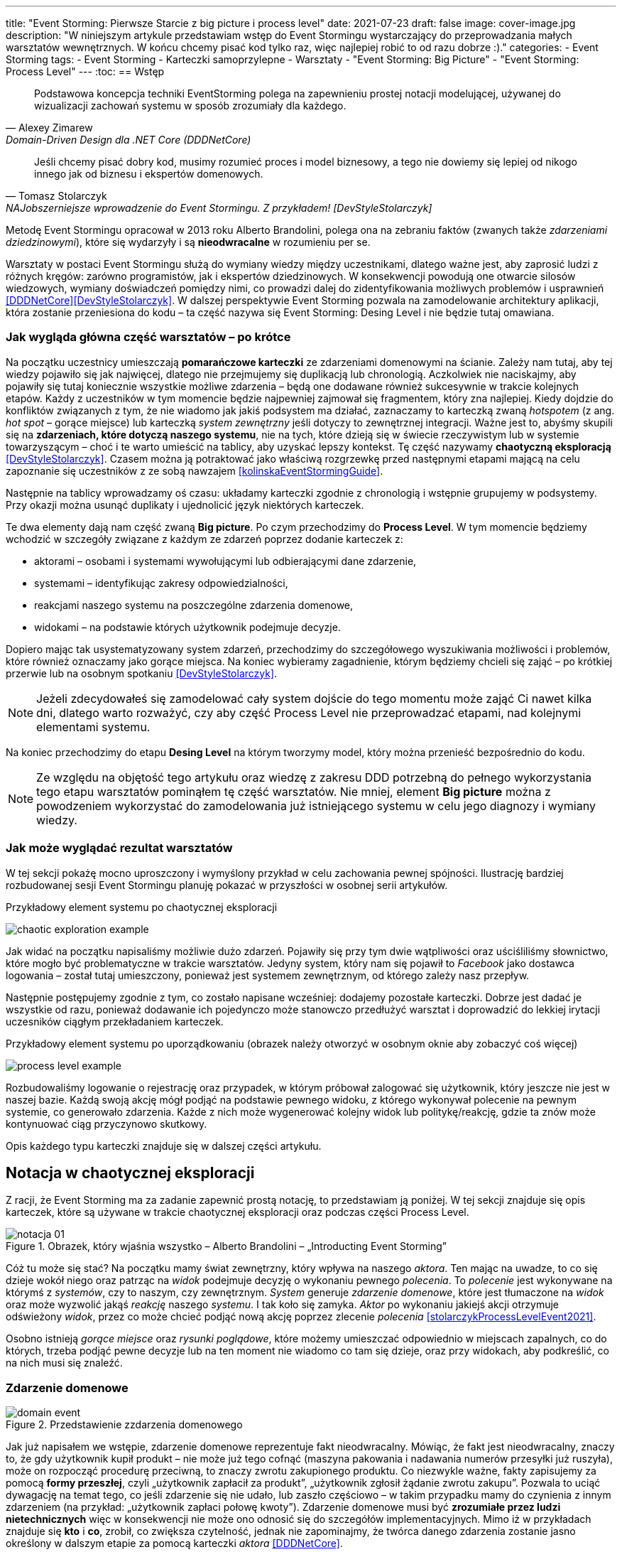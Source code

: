 ---
title: "Event Storming: Pierwsze Starcie z big picture i process level"
date: 2021-07-23
draft: false
image: cover-image.jpg
description: "W niniejszym artykule przedstawiam wstęp do Event Stormingu wystarczający do przeprowadzania małych warsztatów wewnętrznych.
W końcu chcemy pisać kod tylko raz, więc najlepiej robić to od razu dobrze :)."
categories:
    - Event Storming
tags:
    - Event Storming
    - Karteczki samoprzylepne
    - Warsztaty
    - "Event Storming: Big Picture"
    - "Event Storming: Process Level"
---
:toc:
== Wstęp

[quote, Alexey Zimarew, Domain-Driven Design dla .NET Core (DDDNetCore)]
Podstawowa koncepcja techniki EventStorming polega na zapewnieniu prostej notacji modelującej, używanej do wizualizacji zachowań systemu w sposób zrozumiały dla każdego.

[quote, Tomasz Stolarczyk, NAJobszerniejsze wprowadzenie do Event Stormingu. Z przykładem! [DevStyleStolarczyk]]
Jeśli chcemy pisać dobry kod, musimy rozumieć proces i model biznesowy, a tego nie dowiemy się lepiej od nikogo innego jak od biznesu i ekspertów domenowych.

indexterm:[Event Storming]
Metodę Event Stormingu opracował w 2013 roku Alberto Brandolini, polega ona na zebraniu faktów (zwanych także _zdarzeniami dziedzinowymi_), które się wydarzyły i są *nieodwracalne* w rozumieniu per se.

Warsztaty w postaci Event Stormingu służą do wymiany wiedzy między uczestnikami, dlatego ważne jest, aby zaprosić ludzi z różnych kręgów: zarówno programistów, jak i ekspertów dziedzinowych. 
W konsekwencji powodują one otwarcie silosów wiedzowych, wymiany doświadczeń pomiędzy nimi, co prowadzi dalej do zidentyfikowania możliwych problemów i usprawnień <<DDDNetCore>><<DevStyleStolarczyk>>.
W dalszej perspektywie Event Storming pozwala na zamodelowanie architektury aplikacji, która zostanie przeniesiona do kodu – ta część nazywa się Event Storming: Desing Level i nie będzie tutaj omawiana. 

=== Jak wygląda główna część warsztatów – po krótce

indexterm:[Event Storming, Chaotic Exploration]
Na początku uczestnicy umieszczają *pomarańczowe karteczki* ze zdarzeniami domenowymi na ścianie.
Zależy nam tutaj, aby tej wiedzy pojawiło się jak najwięcej, dlatego nie przejmujemy się duplikacją lub chronologią. 
Aczkolwiek nie naciskajmy, aby pojawiły się tutaj koniecznie wszystkie możliwe zdarzenia – będą one dodawane również sukcesywnie w trakcie kolejnych etapów.
Każdy z uczestników w tym momencie będzie najpewniej zajmował się fragmentem, który zna najlepiej. 
Kiedy dojdzie do konfliktów związanych z tym, że nie wiadomo jak jakiś podsystem ma działać, zaznaczamy to karteczką zwaną _hotspotem_ (z ang. _hot spot_ – gorące miejsce) lub karteczką _system zewnętrzny_ jeśli dotyczy to zewnętrznej integracji. 
Ważne jest to, abyśmy skupili się na *zdarzeniach, które dotyczą naszego systemu*, nie na tych, które dzieją się w świecie rzeczywistym lub w systemie towarzyszącym – choć i te warto umieścić na tablicy, aby uzyskać lepszy kontekst. 
Tę część nazywamy *chaotyczną eksploracją* <<DevStyleStolarczyk>>. 
Czasem można ją potraktować jako właściwą rozgrzewkę przed następnymi etapami mającą na celu zapoznanie się uczestników z ze sobą nawzajem <<kolinskaEventStormingGuide>>.

Następnie na tablicy wprowadzamy oś czasu: układamy karteczki zgodnie z chronologią i wstępnie grupujemy w podsystemy. 
Przy okazji można usunąć duplikaty i ujednolicić język niektórych karteczek. 

indexterm:[Event Storming, Big Picture]
indexterm:[Event Storming, Process Level]
Te dwa elementy dają nam część zwaną *Big picture*. Po czym przechodzimy do *Process Level*.
W tym momencie będziemy wchodzić w szczegóły związane z każdym ze zdarzeń poprzez dodanie karteczek z:

* aktorami – osobami i systemami wywołującymi lub odbierającymi dane zdarzenie, 
* systemami – identyfikując zakresy odpowiedzialności, 
* reakcjami naszego systemu na poszczególne zdarzenia domenowe,
* widokami – na podstawie których użytkownik podejmuje decyzje. 

Dopiero mając tak usystematyzowany system zdarzeń, przechodzimy do szczegółowego wyszukiwania możliwości i problemów, które również oznaczamy jako gorące miejsca. 
Na koniec wybieramy zagadnienie, którym będziemy chcieli się zająć – po krótkiej przerwie lub na osobnym spotkaniu <<DevStyleStolarczyk>>. 

NOTE: Jeżeli zdecydowałeś się zamodelować cały system dojście do tego momentu może zająć Ci nawet kilka dni, dlatego warto rozważyć, czy aby część Process Level nie przeprowadzać etapami, nad kolejnymi elementami systemu.

Na koniec przechodzimy do etapu *Desing Level* na którym tworzymy model, który można przenieść bezpośrednio do kodu.

NOTE: Ze względu na objętość tego artykułu oraz wiedzę z zakresu DDD potrzebną do pełnego wykorzystania tego etapu warsztatów pominąłem tę część warsztatów. 
Nie mniej, element *Big picture* można z powodzeniem wykorzystać do zamodelowania już istniejącego systemu w celu jego diagnozy i wymiany wiedzy. 

=== Jak może wyglądać rezultat warsztatów

W tej sekcji pokażę mocno uproszczony i wymyślony przykład w celu zachowania pewnej spójności. 
Ilustrację bardziej rozbudowanej sesji Event Stormingu planuję pokazać w przyszłości w osobnej serii artykułów.

.Przykładowy element systemu po chaotycznej eksploracji
image:chaotic-exploration-example.svg[]

Jak widać na początku napisaliśmy możliwie dużo zdarzeń. 
Pojawiły się przy tym dwie wątpliwości oraz uściśliliśmy słownictwo, które mogło być problematyczne w trakcie warsztatów. 
Jedyny system, który nam się pojawił to _Facebook_ jako dostawca logowania – został tutaj umieszczony, ponieważ jest systemem zewnętrznym, od którego zależy nasz przepływ.

Następnie postępujemy zgodnie z tym, co zostało napisane wcześniej: dodajemy pozostałe karteczki.
Dobrze jest dadać je wszystkie od razu, ponieważ dodawanie ich pojedynczo może stanowczo przedłużyć warsztat i doprowadzić do lekkiej irytacji uczesników ciągłym przekładaniem karteczek.

.Przykładowy element systemu po uporządkowaniu (obrazek należy otworzyć w osobnym oknie aby zobaczyć coś więcej)
image:process-level-example.svg[]

Rozbudowaliśmy logowanie o rejestrację oraz przypadek, w którym próbował zalogować się użytkownik, który jeszcze nie jest w naszej bazie. 
Każdą swoją akcję mógł podjąć na podstawie pewnego widoku, z którego wykonywał polecenie na pewnym systemie, co generowało zdarzenia.
Każde z nich może wygenerować kolejny widok lub politykę/reakcję, gdzie ta znów może kontynuować ciąg przyczynowo skutkowy. 

Opis każdego typu karteczki znajduje się w dalszej części artykułu.

[#notacja-w-chaotycznej-eksploracji]
== Notacja w chaotycznej eksploracji
Z racji, że Event Storming ma za zadanie zapewnić prostą notację, to przedstawiam ją poniżej.
W tej sekcji znajduje się opis karteczek, które są używane w trakcie chaotycznej eksploracji oraz podczas części Process Level.

.Obrazek, który wjaśnia wszystko – Alberto Brandolini – „Introducting Event Storming”
image::notacja_01.svg[]

Cóż tu może się stać? Na początku mamy świat zewnętrzny, który wpływa na naszego _aktora_.
Ten mając na uwadze, to co się dzieje wokół niego oraz patrząc na _widok_ podejmuje decyzję o wykonaniu pewnego _polecenia_. 
To _polecenie_ jest wykonywane na którymś z _systemów_, czy to naszym, czy zewnętrznym. 
_System_ generuje _zdarzenie domenowe_, które jest tłumaczone na _widok_ oraz może wyzwolić jakąś _reakcję_ naszego _systemu_.  
I tak koło się zamyka. 
_Aktor_ po wykonaniu jakiejś akcji otrzymuje odświeżony _widok_, przez co może chcieć podjąć nową akcję poprzez zlecenie _polecenia_ <<stolarczykProcessLevelEvent2021>>.

Osobno istnieją _gorące miejsce_ oraz _rysunki poglądowe_, które możemy umieszczać odpowiednio w miejscach zapalnych, co do których, trzeba podjąć pewne decyzje lub na ten moment nie wiadomo co tam się dzieje, oraz przy widokach, aby podkreślić, co na nich musi się znaleźć.

=== Zdarzenie domenowe

.Przedstawienie zzdarzenia domenowego
image::domain-event.svg[align="center"]

Jak już napisałem we wstępie, zdarzenie domenowe reprezentuje fakt nieodwracalny.
Mówiąc, że fakt jest nieodwracalny, znaczy to, że gdy użytkownik kupił produkt – nie może już tego cofnąć (maszyna pakowania i nadawania numerów przesyłki już ruszyła), może on rozpocząć procedurę przeciwną, to znaczy zwrotu zakupionego produktu. 
Co niezwykle ważne, fakty zapisujemy za pomocą *formy przeszłej*, czyli „użytkownik zapłacił za produkt”, „użytkownik zgłosił żądanie zwrotu zakupu”.
Pozwala to uciąć dywagację na temat tego, co jeśli zdarzenie się nie udało, lub zaszło częściowo – w takim przypadku mamy do czynienia z innym zdarzeniem (na przykład: „użytkownik zapłaci połowę kwoty”).
Zdarzenie domenowe musi być *zrozumiałe przez ludzi nietechnicznych* więc w konsekwencji nie może ono odnosić się do szczegółów implementacyjnych. 
Mimo iż w przykładach znajduje się *kto* i *co*, zrobił, co zwiększa czytelność, jednak nie zapominajmy, że twórca danego zdarzenia zostanie jasno określony w dalszym etapie za pomocą karteczki _aktora_ <<DDDNetCore>>.

Mimo iż piszę o tym, że fakt już się stał, to nie należy się bać dodawania zdarzeń, które reprezentują pomysły i funkcje zaplanowane do realizacji w przyszłości.
Dobrze jest je odpowiednio oznaczyć, na przykład, poprzez inny kolor karteczki.

.Przykłady zdarzeń
====
image:events-example.svg[align="center"]

W przykładzie mamy już uszeregowany ciąg zdarzeń, tak, że każde ze zdarzeń następuje po sobie. 
Karteczki są zapisane w formie przeszłej i do tego są krótkie i zwięzłe.
====

=== Gorące miejsce

.Przedstawienie gorącego miejsca
image::hotspot.svg[align="center"]

Jest to zazwyczaj fioletowa lub jaskraworóżowa karteczka (ważne, aby miała wyróżniający się kolor), która służy do oznaczania miejsc spornych, gdzie znalezienie odpowiedzi w trakcie warsztatów nie jest możliwe <<bourgauDetailedAgendaDDD2018>>.

.Przykłady gorących miejsc
====
image:hotspot-example.svg[ scaledwidth="50%"]

Takie gorące miejsce zostało użyte w przykładzie. 
Pojawiło się pytanie, na które odpowiedź Event Storming nie koniecznie przyniesie (bo jest pytaniem mocno technicznym), jednak to, jak dużo transferu używamy, może być już kwestią domenową, na przykład wtedy, gdy chcemy konstruować system wyróżniający się oszczędnością.
====

=== System

.Przedstawienie systemu
image::system.svg[align="center"]

Początkowo, podczas *chaotycznej eksploracji*, karteczka ta służy do określania systemów zewnętrznych, które generują zdarzenia dla naszego systemu. 
Następnie, w trakcie porządkowania, będziemy na niej zapisywać nasze systemy, takie jak „wyszukiwarka”, „użytkownicy”, „zamówienia”. 
Uzupełnienie tej karteczki pozwoli nam jasno zobaczyć, które zdarzenia i operacje są wykonywane w tym samym miejscu, a które są w jakiś sposób niezależne. 
Doprowadzi nas to do wyodrębnienia subdomen, które mogą później posłużyć jako punkt zaczepienia dla luźniejszej architektury aplikacji.

.Przykłady systemów podczas chaotycznej eksploracji
====
image::systems-example.svg[align="center"]

Powyżej widać przykłady systemów. 
W tym przypadku pierwszy system to po prostu czujnik, który stanowi samodzielny moduł, backend – który stanowi aplikację internetową oraz Termostat, który również jest samodzielnym urządzeniem. 

NOTE: Czasem można spotkać się z propozycją, aby zewnętrzne systemy oznaczać innym kolorem karteczek.
Jednak ile kolorów można znaleźć w sklepie? 
====

.Przykłady systemów po *Process Level*
====
image::system-processlevelexample.svg[]

Tutaj mamy już dużo więcej systemów, które wyraźnie pokazują ich zakres odpowiedzialności. 
Użycie nazw jak _Backend_ czy _Frontend_ nie jest może najszczęśliwsze, ale w przypadku najprostszych systemów wystarczające.
====

=== Słowo domenowe

.Przedstawienie słowa domenowego
image::domain-word.svg[align="center"]

Z umieszczeniem słowa domenowego spotkałem się raz (<<bourgauDetailedAgendaDDD2018>>) i traktuje je jako rozszerzenie podstawowej notacji Event Stormingu.
Niemniej, uważam je za ciekawy, acz nieobowiązkowy element, gdyż w przypadku niektórych projektów może pojawić się problem ze słownictwem szczegółowym.

.Przykład problemu z słownictwem domenowym
====
image::domain-word-example.svg[]
W niektórych miejscach spotykałem się z problemem rozróżnienia słów _badanie_ i _pomiar_, które przez niektórych były stosowane zamiennie, mimo iż ostatecznie jedno było składową drugiego.
====

== Notacja w Process Level

W tej sekcji znajdziesz elementy notacji wykorzystywane głównie podczas części Process Level, co nie znaczy, że przedstawione <<notacja-w-chaotycznej-eksploracji,chwilę wczesniej>> karteczki już nie obowiązują. 
Podziału dokonałem głównie ze względu na objętość materiału.

=== Aktor

.Przedstawienie aktora
image::aktor.svg[align="center"]

Aktor, mimo iż brzmi po ludzki, to nie musi być to człowiek – jest to karteczka, która reprezentuje, *kto* może wyzwolić daną akcję.
Także może to być zarówno człowiek (na przykład poprzez interakcję z aplikacją), jak i na przykład czujka zalania mieszkania może wyzwolić alarm bądź powiadomienie. 

.Przykłady aktorów
====
image::actors-example.svg[align="center"]

Aktorem może być zarówno użytkownik, jak i pewne zdarzenie jak na przykład czasomierz (z ang. _timer_). 
Aktor jest karteczką, która pojawia się na samym początku łańcucha przyczynowo-skutkowego co pokazuje, kto jest twórcą danej akcji.
====

=== Polecenie
image::command.svg[align="center"]

Polecenie służy do pokazania zamiaru. 
Umieszczenie ich na tablicy powoduje, że łatwiej zobaczyć jakie zdarzenia mogą zostać wykonane w przypadku, kiedy zamiar się nie powiedzie, lub powiedzie się częściowo.
Doklejanie karteczek z poleceniem może wydawać się czysto mechaniczne, jednak nie musi takie być, dzięki metodzie 0, 50, 100 i 150 (więcej o niej w sekcji <<w-trakcie-warsztatow,W trakcie warsztatów>>).
Dlatego zaczynamy od zdarzeń, a nie od poleceń, ponieważ taka kolejność może prowadzić do zbytniego skupienia się nad nowymi funkcjami <<kolinskaEventStormingGuide>>. 

.Przykłady poleceń
====
image::commands-example.svg[align="center"]

Polecenia są pisane w formie rozkazującej (czasem z ang. imperatywnej) i mają za zadanie ukazać zamiar wykonania czegość. 
A z zamiarem bywa tak, że czasem się nie udaje. 
====

=== Reakcja
image::policy.svg[align="center"]

Reakcja (czasem zwana również polityką) pozwala nam zaprezentować to, jak system reaguje automatycznie na pewne zdarzenia. 
Łatwo rozpoznać reakcję po tym, że zaczynamy używać składki "kiedy, …, to…". 
Ważne jest to, aby karteczka ta trafiała pomiędzy zdarzeniem, którego jest adresatem, oraz poleceniem, które ma wykonać <<EventStormingDomaindriven2019>>. 

.Przykłady polityk
====
image::policy-example.svg[align="center"]

W przykładowym systemie mamy tylko dwie polityki, które mówią nam jasno, że:

* użytkownik, który jest niezalogowany, powinien zostać przekierowany do strony zakładania konta. 
Tutaj można by się pokusić, że jest to część typowo oparta na kontrolkach (niezmieniająca nic w systemie), jednak jeśli biznesowi zależy na takiej funkcji, to czemu nie?
* mamy wysyłać powiadomienie, kiedy wartość temperatury przekroczy tę zadaną. 
====

=== Widok
image::view.svg[align="center"]

W widokach, we wszelkiej literaturze, znalazłem najmniej. 
Jednak uważam je za tyle ciekawe, że pozwalają nam powiedzieć, czy dany widok istnieje w naszej aplikacji oraz, czy pewne rzeczy są uruchamiane ręcznie, czy też automatycznie (przed widokiem stoi człowiek a za nim polecenie). 

.Przykłady widoków
====
image::views-example.svg[align="center"]

Na karteczkach przykładowych mamy cztery widoki, które jasno pokazują, co użytkownik widzie.
Poza ostatnim, który jest *widokiem sprzętowym* dla zdarzenia czasowego.
Alternatywnie można by za modelować to za pomocą polityki, jednak o tyle podoba mi się takie podejście, że wyraźnie wskazuje nam, że musimy mieć tutaj połączenie ze światem zewnętrznym (w końcu po to są widoki – aby łączyć się z zewnątrz, co nie?).
====

=== Rysunek poglądowy
image::mockup.svg[align="center"]

Widokowi może towarzyszyć rysunek poglądowy. 
Dodajemy je wtedy, gdy osoby od doświadczeń użytkownika (z ang. _user experience_, zapisywane skrótem UX) uznają jakiś element za szalenie istotny. 
Taki obrazek pozwala na lepszą komunikację pomiędzy UXowcami a osobami odpowiedzialnymi za wygląd aplikacji, gdyż tym drugim pokazano, co jest najważniejsze. 

.Przykład rysunku poglądowego
====
image::mockup-example.svg[align="center"]

Mimo iż powyższy rysunek nie wystąpił w przykładach, to postanowiłem opisać go dla porządku.
Widzimy na nim wyraźnie, że jest trochę tekst, jest rysunek, który symbolizuje górną partię ciała człowieka oraz przycisk OK. 
Można z tego wysnuć wniosek, że obrazek musi być dość duży, jednak nie to jest najważniejsze – największa wartość stanowi dyskusja, która urodziła się podczas tworzenia takiej makiety.
====

=== Świat zewnętrzny
image::external-world.svg[align="center"]

Świat zewnętrzny, podobnie jak rysunek poglądowy znalazł się tylko na notacji. 
Niemniej uważam, że może być on ważny, zwłaszcza w przypadkach, gdy nasz system silnie operuje na tym, co dzieje się w świecie rzeczywistym. 
Karteczki, które mogłyby trafić pod ten szyld, powinny reprezentować swojego rodzaju zdarzenia (być sformułowane w przeszłej formie), gdyż to właśnie czasowniki napędzają nasz świat i go zmieniają, rzeczowniki natomiast stoją w miejscu.

== Warsztaty

W tej sekcji omówię wszystko to, co uważam za ważne zarówno przed, w trakcie, jak i po warsztatach

=== Planowanie warsztatów

NOTE: Pamiętaj, że pojedyncza sesja nie powinna przekraczać 2 godzin.

indexterm:[Warsztaty]
indexterm:[Karteczki samoprzylepne]
W trakcie warsztatów niezwykle problematyczna może być ilość miejsca, której będziesz potrzebować do zaprezentowania wszystkich zdarzeń. 
Dlatego zawczasu zadbaj o *bardzo dużo przestrzeni* i odpowiednią przyczepność karteczek do ściany. Jak podaje Zimarev warto kupić rolkę papieru do plotera, którą umocujesz jako podkład, w przypadku, gdy goła ściana nie jest w stanie zapewnić odpowiedniej przyczepności <<DDDNetCore>>.

Dlaczego to takie ważne?
Ponieważ jak się okazuje, gdy ludziom zacznie brakować miejsca, to zaczną się ograniczać ze swoją kreatywnością.
Może się to skończyć tym, że część systemu w ogóle nie zostanie za modelowana, gdyż zostanie uznana za nieważną, a z racji ograniczonego miejsca, pominięta.

Dlatego sala wybrana do warsztatów Event Storming powinna być jak największa. 
W skrajnym przypadku można do tego wykorzystać korytarz, jednak upewnij się, że w trakcie, gdy będziesz go wykorzystywać, nie będzie przechodzić tamtędy duża ilość osób, co może rozpraszać uczestników.

Innym pomysłem może być działanie hybrydowe – uczestnicy siadają w jednej sali z własnymi komputerami, na których będą pracować. 
Dobrze, aby znajdował się w niej też jeden duży wyświetlacz dla prowadzącego. 
Następnie wszyscy równocześnie działają na jednej tablicy, na przykład przy pomocy oprogramowania https://miro.com/. 
Dlaczego mówię o siedzeniu w jednej sali?
W trakcie warsztatów jest niesamowita ilość dyskusji, która wydaje się niemożliwa przy użyciu tradycyjnych form pracy i komunikacji zdalnej, gdzie jedna osoba mówi, a reszta musi słuchać. 

==== Lista rzeczy do zrobienia

.Koncepcja
* [ ] Określ cel warsztatów (znalezienie problemów lub miejsc zapalnych) i nie zapomnij umieścić go w agendzie! 
* [ ] Jeśli nie wszyscy mają pojęcie o domenie, roześlij jej krótki opis oraz zestaw widoków dla uczestników

.Zakupy
* [ ] Sprawdź, czy karteczki trzymają się ściany,
** [ ] jak nie, to zakup papier do plotera.
* [ ] Przygotuj spory zapas karteczek samo przylepnych:
** [ ] pomarańczowych zwykłych do zapisu zdarzeń (faktów),
** [ ] jaskraworóżowych do oznaczania hotspotów,
** [ ] niebieskich do zapisu poleceń (z ang. _comamnds_), 
** [ ] łososiowe lub zwykłe różowe do oznaczania systemów wewnętrznych,
** [ ] fioletowe do zapisywania reakcji naszego systemu na zdarzenia
** [ ] zielone do reprezentacji widoków,
** [ ] żółte wąskie do zaprezentowania aktorów,
** [ ] białe do rysowania szkiców interfejsów użytkownika,
** Opcjonalnie
*** [ ] Karteczki do zapisu zdarzeń środowiskowych, 
*** [ ] Karteczki do zapisu wspólnego języka domenowego. 
* [ ] Pisaki do pisania po karteczkach.
* [ ] Taśma malarska do pisania etykiet wszelakich
* [ ] Coś słodkiego do jedzenia.

=== Rozpoczęcie warsztatów

image::workshop.jpg[]

W celu uprzedniego przygotowania sali warto przyjść do niej nawet 30 minut przed planowanym startem. 
Rzeczy, które trzeba zrobić to:

.Przed startem
* [ ] Jeśli karteczki nie trzymają się ściany, przymocuj papier,
* [ ] Umieść notację w widocznym miejscu,
* [ ] Usuń krzesła, jeśli chcesz pracować przy pomocy karteczek, w przypadku gdy je zostawisz, to zobaczysz, że niektórzy odłączą się od grupy i zaczną sobie po cichu robić własne rzeczy,
* [ ] Rozmieść pisaki, karteczki i coś do zjedzenia.

Kiedy wszyscy już się zbiorą i warsztaty się zaczną nie zapomnij o:

.Przy rozpoczynaniu warsztatów:
* [ ] Przedstawienie celu, uczestników 
* [ ] Krótkiej zabawy, aby pobudzić ludzi (możesz znaleźć je na stronie https://www.funretrospectives.com/category/energizer/[funretrospectives.com]) <<bourgauDetailedAgendaDDD2018>>,
  Najmniej wymagająca zabawa, według mnie, to „Poszedłem na plaże i wziąłem…" footnote:[źródło zabawy: https://www.funretrospectives.com/went-to-the-beach-and/[], w skrócie polega ona na tym, że prowadzący mówi: „Poszedłem na plaże i wziąłem ze sobą…" i następnie wymienia jedną rzecz. 
  Osoba stojąca obok prowadzącego powtarza to, co powiedział prowadzący, dodając swoją rzecz. 
  Zabawa trwa aż wszyscy się wypowiedzą.],
* [ ] Przedstawienie metody Event Stormingu i wymaganej *całości* notacji wraz z zasadami ich użycia. 
Na początek skup się na: _zdarzenia domenowego_, _gorącego miejsca_ oraz _zewnętrznego systemu_.

Zauważyłem, że niezwykle ważne jest, aby przedstawić całość notacji uczestnikom warsztatów. 
Nie próbuj „chować” przed nimi tego, co będą robić w późniejszych etapach – pozwoli im to od razu układać karteczki w większych odstępach oraz załapać kontekst tego, co będą robić. 
Jedną z formą przedstawienia notacji, z którą się spotkałem, jest poproszenie jednego z uczestników o to, aby przedstawił, co widzi na rysunku. 
Jeśli czegoś nie rozumie, może zadawać pytania prowadzącemu.

Z racji, że Event Storming to warsztat grupowy, gdzie wszyscy powinni brać udział, należy zachęcić ludzi do tego, aby sami zapisywali zdarzenia na ścianie.
Aby to osiągnąć, należy zacząć od siebie – zapisz karteczkę jednym zdarzeniem, które znajduje się gdzieś *w środku systemu*, np. „użytkownik dodał przedmiot do koszyka”. 
Jest to niezwykle ważne, aby nie próbować zaczynać od początku lub od końca, gdyż _zawsze_ będzie coś wcześniej i później. 
Dzięki takiemu podejściu można próbować zachęcić uczestników, aby zapisali zdarzenia, które następują lub są przed twoim <<DDDNetCore>><<bourgauHowPrepareDDD2018>>. 

NOTE: Uważaj na pomysł z cichą burzą mózgów, gdy masz do czynienia z grupą niedoświadczoną w Event Stormingu.
Może się to skończyć dużą ilością karteczek, które nijak nie wpasowują się w notację.

[#w-trakcie-warsztatow]
=== W trakcie warsztatów

Jak zostało to powiedziane we wstępie, zajmiemy dwoma zasadniczymi częściami warsztatów Event Stormign: _Big Picture_ i _Process Level_.
W warsztatach niezwykle ważne jest to, aby udział brali wszyscy uczestnicy, przez to prowadzący powinien ich obserwować i dawać wskazówki, a nie próbować kierować całością dyskusji.

W trakcie warsztatów, niezależnie od etapu, zwróć szczególną uwagę na to, że:

* Ludzie mają tendencję do kreślenia drogi w przypadku gdy wszystko idzie po ich myśli, dlatego zachęć ich aby prześledzili przypadki poza właściwą ścieżką, takie jak „dokonano płatności na dwu krotność kwoty”, bądź „login i hasło zostało odrzucone” <<DDDNetCore>>.
Szczególnie przydatna może być tutaj metoda „fantastycznej czwórki” Mateusza Gila, zwaną również 0, 50, 100 i 150, która polega na szukaniu możliwości zdarzenia w wersji na 0% (gdy zdarzenie nie zaszło), 50% (zdarzenie zaszło w wersji częściowej) lub 150% (zdarzenie zaszło w wersji przesadzonej), np. co się stanie, gdy użytkownik zapłaci za mało, lub za dużo, bądź wcale <<DevStyleStolarczyk>>?  

* Gdy zobaczysz ożywioną dyskusję, zwłaszcza taką, która kręci się w kółko i nie generuje nowych karteczek, najpewniej jest to punkt zapalny zwany z angielskiego _hot spot_, który według propozycji twórcy metody Event Stormingu Alberto Brandolini należy oznaczyć jaskrawym kolorem (np. jaskrawy róż) <<DDDNetCore>>.

* Należy wyłapywać karteczki, których formy sugerują życzenia czy reprezentują całe funkcjonalności (np. „zaloguj użytkownika” lub „lista produktów”) a ich twórcom wyjaśnić, że interesuje nas przepływ zdarzeń, którego nie można cofnąć.

Jeśli natomiast widzisz, że dyskusja powoli się wypala, to możesz spróbować dwóch sposobów:

. Poproś uczestników o prześledzenie zdarzeń wstecz (od początku do końca) – może nie umieszczono jakiegoś, z pozoru nieistotnego, zdarzenia? Może ktoś zapomniał, że przed dokonaniem zakupu należy wybrać metodę dostawy? 
. Wyśledź pieniądze – poproś uczestników, aby prześledzili te ścieżki, które bezpośrednio generują przychód <<DDDNetCore>>.
. Zwróć uwagę na polecenia, przy których jest tylko jedno zdarzenie: czy na pewno jest tylko jedna ścieżka wykonania polecenia (pamiętaj o „fantastycznej czwórce”)?

Podczas porządkowania tablicy po pierwszym etapie burzy mózgów może pojawic się wątpliwość, czy dane zdarzenie należy do naszego systemu, czy też nie.
Wcześniej już wspomniany Mateusz Gil zaprezentował podział na 4 poziomy (więcej na https://www.youtube.com/watch?v=31PNdWaUrTY[YouTube]) <<DevStyleStolarczyk>>:

1. Zdarzenia środowiskowe, które występują poza systemem (samochód wjechał na parking), 
2. Zdarzenia interfejsowe, które nie wpływają na stan systemu (użytkownik wybrał opcję w formularzu),
3. Zdarzenia infrastrukturalne, które również nie mają wpływu na system i reprezentują typowe technikalia (plik został załadowany na dysk),
4. Zdarzenia domenowe – te, które nas interesują – reprezentują domenę i zmieniają stan systemu.

=== Na zakończenie warsztatów

image::finishing.jpg[]

Podobno ludzki mózg uwielbia historię, dlatego w celu utrwalenia treści, które pojawiły się w trakcie warsztatów, warto poprosić któregoś z uczestników (lub wspólnie całą grupą), aby opowiedział historię, która dzieje się od początku do końca, od lewej do prawej <<bourgauDetailedAgendaDDD2019c>>.
W przypadku gdy idzie to dość niemrawo, warto zaproponować zmianę opowiadającego.

=== Po zakończeniu warsztatów

Jak wskazuje Zimarev, najważniejsze jest to, aby programiści zadawali pytania.
Jeśli na twoich warsztatach nie było dyskusji to możliwe, że problem był zbyt prosty lub zaproszeni byli nieodpowiedni ludzie <<DDDNetCore>>.

Nie obawiaj się również rozszerzać notacji warsztatów. 
Na przykład, gdy domena mocno operuje na bazach danych można spróbować zaprezentować je w trakcie warsztatów za pomocą osobnych karteczek, gdzie każda z operacji, jak _SELECT_ czy _UPDATE_, ma swój własny kolor <<DevStyleStolarczyk>>. 

[bibliography]
== Bibliografia
Artykuł na podstawie:

* [[[DDDNetCore]]] 
  Zimarev, Alexej. Domain-Driven Design dla .NET Core: Jak rozwiązywać złożone problemy podczas projektowania architektury aplikacji. Warszawa: Helion S.A., 2021.
* [[[DevStyleStolarczyk]]]
  Stolarczyk, Tomasz. „NAJobszerniejsze wprowadzenie do Event Stormingu. Z przykładem!” devstyle.pl, 12 październik 2020. https://devstyle.pl/2020/10/12/najobszerniejsze-wprowadzenie-do-event-stormingu-z-przykladem/.
* [[[stolarczykProcessLevelEvent2021]]] 
  Stolarczyk, Tomasz. „Process Level Event Storming – Wielka Piguła Wiedzy”. devstyle.pl, 14 styczeń 2021. https://devstyle.pl/2021/01/14/process-level-event-storming/.
* [[[bourgauHowPrepareDDD2018]]]
  Bourgau, Philippe. „How to Prepare a DDD Big Picture Event Storming Workshop”. Philippe Bourgau’s XP Coaching Blog, 6 grudzień 2018. http://philippe.bourgau.net/how-to-prepare-a-ddd-big-picture-event-storming-workshop/.
* [[[bourgauHowPrepareRoom2018]]]
  Bourgau, Philippe. „How to Prepare the Room for a DDD Big Picture Event Storming”. Philippe Bourgau’s XP Coaching Blog, 13 grudzień 2018. http://philippe.bourgau.net/how-to-prepare-the-room-for-a-ddd-big-picture-event-storming/.
* [[[bourgauDetailedAgendaDDD2018]]]
  Bourgau, Philippe. „Detailed Agenda of a DDD Big Picture Event Storming - Part 1”. Philippe Bourgau’s XP Coaching Blog, 20 grudzień 2018. http://philippe.bourgau.net/detailed-agenda-of-a-ddd-big-picture-event-storming-part-1/.
* [[[bourgauDetailedAgendaDDD2019b]]]
  Bourgau, Philippe. „Detailed Agenda of a DDD Big Picture Event Storming - Part 2”. Philippe Bourgau’s XP Coaching Blog, 3 styczeń 2019. http://philippe.bourgau.net/detailed-agenda-of-a-ddd-big-picture-event-storming-part-2/.
* [[[bourgauDetailedAgendaDDD2019c]]]
  Bourgau, Philippe. „Detailed Agenda of a DDD Big Picture Event Storming - Part 3”. Philippe Bourgau’s XP Coaching Blog, 10 styczeń 2019. http://philippe.bourgau.net/detailed-agenda-of-a-ddd-big-picture-event-storming-part-3/.
* [[[kolinskaEventStormingGuide]]]
  Kolińska, Natalia. „Event Storming Guide”. Udostępniono 20 lipiec 2021. https://www.boldare.com/blog/event-storming-guide.
* [[[EventStormingDomaindriven2019]]]
  IBM Developer. „Event Storming & Domain-Driven Design: Reactive in Practice - Event Storming the Stock Trader Domain”, 12 luty 2019. https://developer.ibm.com/tutorials/reactive-in-practice-1/.
